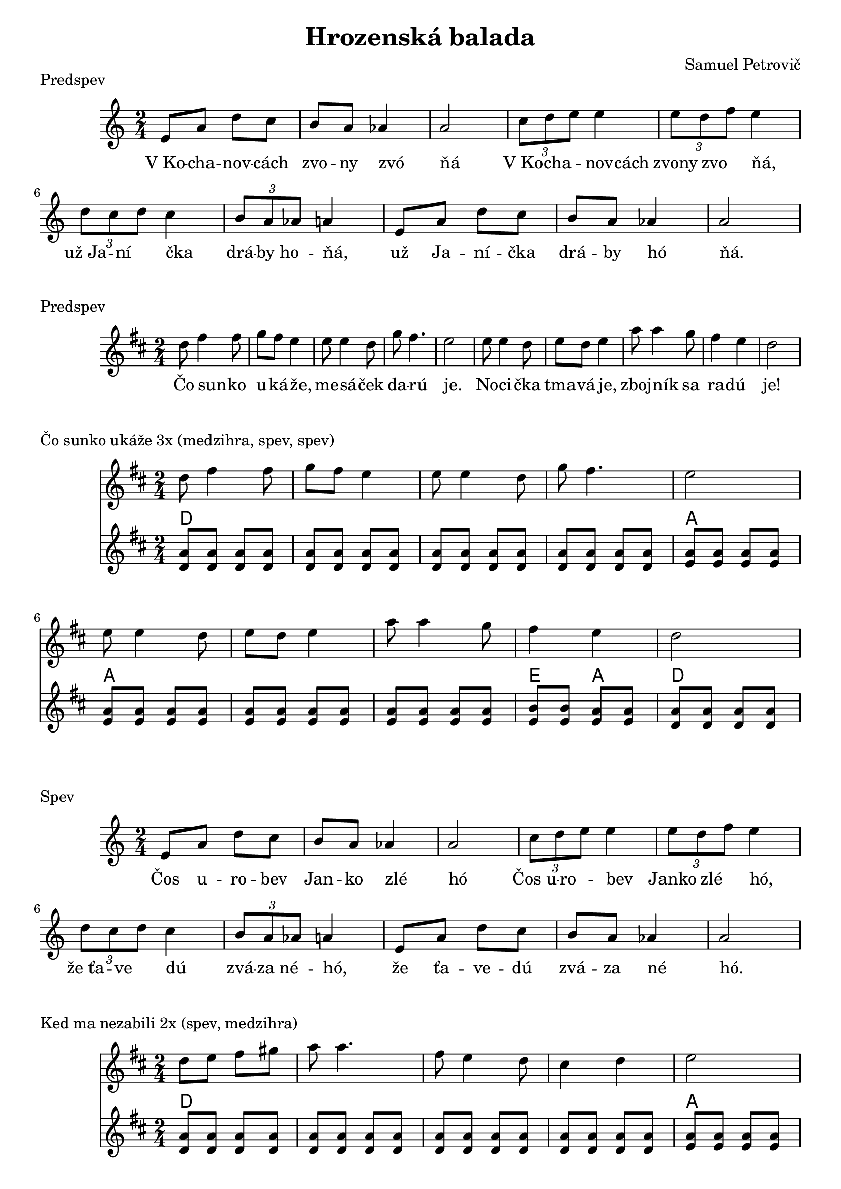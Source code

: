 \version "2.19.80"


\header {
  title = "Hrozenská balada"
  composer = "Samuel Petrovič"
    
}

kochanovce= {
  \clef violin
  \key a \minor
  \time 2/4
\relative{
e'8 a d c | b8 a as4 | a2 |

\tuplet 3/2 {c8 d e} e4 | \tuplet 3/2 {e8 d f} e4 | \tuplet 3/2 {d8 c d} c4 | \tuplet 3/2 {b8 a as} a4|

e8 a d c | b8 a as4 | a2 |

}
}

kochanovceK = {
  \clef C
  \key a \minor
  \time 2/4
\relative{
<e a>4 <e a>
<e b> <e b>
<e a>4 <e a>

<e b> <e b>
<e b> <e b>
<f a> <f a>
<e b> <e b> 
<e b> <e b>

<e a> <e a>
<e b> <e b>
<e a> <e a>


}
}

kochanovceKch = \chordmode {
a:m a:m
e e
a:m a:m

e e
e e
d:m d:m
e e
e e

a:m a:m
e e 
a:m a:m
}

sunko= {
  \clef violin
  \key d \major
  \time 2/4
\relative{
d''8 fis4 fis8 | g fis e4
| e8 e4 d8| g fis4. | e2|
e8 e4 d8 |  e d e4 | 
a8 a4 g8 |fis4 e | d2 
}
}


zlodzeje= {
  \clef violin
  \key d \major
  \time 2/4
\relative{
d''4 8 8| d e fis4|
d fis8 fis| e cis a4|
g4 b8 b| b cis d4| 
a4 e8 e|  
d cis a4|
}
}

zlodzejeK = {
  \clef violin
  \key d \major
  \time 2/4
\relative{
<d' a'>8  <d a'>  <d a'> <d a'>
<d a'>  <d a'> <d a'> <d a'>
<d a'>  <d a'> <d a'> <d a'>
<d a'>  <d a'> <d a'>  <d a'>
<e b> <e b> <e b> <e b>
<e b> <e b> <e b> <e b>
<e a> <e a> <e a> <e a>
<d a'> <d a'> <d a'> <d a'>
}
}

zlodzejeKch = \chordmode {
d d d d
d d d d
d d d d
d d d d
e e e e
e e e e 
a a a a
d d d d 
}


zbojnici= {
  \clef violin
  \key d \major
  \time 2/4
\relative{
d''8 fis4 fis8 | g8 fis e4|
e8 e4 d8 | g4 fis | e2 |
e8 e4 d8 | e d e4|
a8 a4 g8 | fis4 e | d2 |
}
}


kebych= {
  \clef violin
  \key d \major
  \time 2/4
  

\relative{
\repeat volta 2{
d''8 d4 fis8 | e d4.| 
fis8 fis4 a8 | g fis4.|
e4 d | cis4 b | a2|
a'4 g | fis e  | d2
}}
}

kedma= {
  \clef violin
  \key d \major
  \time 2/4
  

\relative{
d''8 e fis gis | a a4.|
fis8 e4 d8 | cis4 d| e2|
e8 fis gis a| b a4.|
b8 a4 gis8 |fis4 e | d2 
}
}

kedmaK = {
  \clef violin
  \key d \major
  \time 2/4
\relative{
<d' a'>8  <d a'>  <d a'> <d a'>
<d a'>  <d a'> <d a'> <d a'>
<d a'>  <d a'> <d a'> <d a'>
<d a'>  <d a'> <d a'>  <d a'>
<e a> <e a> <e a> <e a>
<e a> <e a> <e a> <e a>
<e a> <e a> <e a> <e a>
<e a> <e a> <e a> <e a>
<e b> <e b> <e a> <e a>
<d a'> <d a'> <d a'> <d a'>
}
}

kedmaKch = \chordmode {
d d d d
d d d d
d d d d
d d d d
a a a a
a a a a
a a a a
a a a a
e e a a
d d d d 
}

sunkoK = {
  \clef violin
  \key d \major
  \time 2/4
\relative{
<d' a'>8  <d a'>  <d a'> <d a'>
<d a'>  <d a'> <d a'> <d a'>
<d a'>  <d a'> <d a'> <d a'>
<d a'>  <d a'> <d a'>  <d a'>
<e a> <e a> <e a> <e a>
<e a> <e a> <e a> <e a>
<e a> <e a> <e a> <e a>
<e a> <e a> <e a> <e a>
<e b'> <e b'> <e a> <e a> 
<d a'> <d a'> <d a'> <d a'>
}
}

sunkoKch = \chordmode {
d d d d
d d d d
d d d d
d d d d
a a a a
a a a a 
a a a a
a a a a
e e a a
d d d d
}



zbojniciK = {
  \clef violin
  \key d \major
  \time 2/4
\relative{
<d' a'>8  <d a'>  <d a'> <d a'>
<d a'>  <d a'> <d a'> <d a'>
<d a'>  <d a'> <d a'> <d a'>
<d a'>  <d a'> <d a'>  <d a'>
<e b'> <e b'> <e b'> <e b'>
<e a> <e a> <e a> <e a>
<e a> <e a> <e a> <e a>
<e a> <e a> <e a> <e a>
<e b'> <e b'> <e a> <e a> 
<d a'> <d a'> <d a'> <d a'>
}
}

zbojniciKch = \chordmode {
d d d d
d d d d
d d d d
d d d d
e e e e
a a a a 
a a a a
e e a a
d d d d
}



kebychK = {
  \clef violin
  \key d \major
  \time 2/4
\relative{
<d' a'>8  <d a'>  <d a'> <d a'>
<d a'>  <d a'> <d a'> <d a'>
<d a'>  <d a'> <d a'> <d a'>
<d a'>  <d a'> <d a'>  <d a'>
<e a> <e a> <e a> <e a>
<e a> <e a> <e a> <e a>
<d a'>  <d a'> <d a'>  <d a'>
<e b'> <e b'> <e b'> <e b'>
<e a> <e a> <e a> <e a>
<d a'> <d a'> <d a'> <d a'>
}
}

kebychKch = \chordmode {
d d d d
d d d d
d d d d
d d d d
a a a a
a a a a
d d d d
e e e e
a a a a
d d d d
}


kochanovceSlovaA = \lyricmode {|V_Ko -- cha -- nov -- cách |zvo -- ny zvó _ | ňá  _ _ _ | V_Ko -- cha -- nov -- cách | zvony zvo ňá, _ | už_Ja -- ní čka _ | drá -- by_ho -- ňá, _ | už Ja -- ní -- čka | drá -- by hó _ |ňá. _ _ _}

kochanovceSlovaB = \lyricmode {|Čos u -- ro -- bev |Jan -- ko zlé _ | hó  _ _ _ | Čos_u -- ro -- bev _  | Janko zlé hó, _ | že_ťa -- ve dú _ | zvá -- za_né -- hó, _ | že ťa -- ve -- dú | zvá -- za né _ |hó. _ _ _}

kochanovceSlovaC = \lyricmode {|Za -- bil -- som -- jed |nu -- hrd -- lí _ | čkú  _ _ _ | Zabil_ som  je _ _ | dnu_hrdli -- čkú, _ | čo_se -- da la _ | vok -- je_ne -- čkú, _ | čo se -- da -- lá | vo -- kje né _ |čkú. _ _ _}

kochanovceSlovaD = \lyricmode {|Ve -- dne v -- noci |kr -- ko -- tá _ | lá  _ _ _ | Vedne -- v_no -- ci _  | kr -- kota -- la, _ | mo -- jej_mi -- lej _ | spať_ne -- da -- la, _ | mo -- jej mi -- lej | spať -- ne -- da _ |lá. _ _ _}

sunkoSlova = \lyricmode {Čo sun -- _ ko | u -- ká -- že, _ | me -- sá _ -- ček | da -- rú _ _ | je. _ _ _ | No -- ci _ -- čka | tma -- vá je, _ | zboj -- ník _ sa | ra -- dú _ _ | je!}


\markup {
  Predspev
}
\score {
  <<
    \new Staff \kochanovce

    
       \new Lyrics {
      \kochanovceSlovaA
    }
  >>
  \layout{ }
}


\markup {
  Predspev
}
\score {
  <<
    \new Staff \sunko

       \new Lyrics {
      \sunkoSlova
    }

  >>
  \layout{ }
}

\markup {
  Čo sunko ukáže 3x (medzihra, spev, spev)
}
\score {
  <<
    \new Staff \sunko

    \new ChordNames {
      \set chordChanges = ##t
      \sunkoKch
    }
    \new Staff \sunkoK

  >>
  \layout{ }
}

\markup {
  Spev
}
\score {
  <<
    \new Staff \kochanovce

    
       \new Lyrics {
      \kochanovceSlovaB
    }
  >>
  \layout{ }
}



\markup {
  Ked ma nezabili 2x (spev, medzihra)
}
\score {
  <<
    \new Staff \kedma

    \new ChordNames {
      \set chordChanges = ##t
      \kedmaKch
    }
    \new Staff \kedmaK

  >>
  \layout{ }
}


\markup {
  Zbojníci zlodzeje 2x (spev, medzihra)
}
\score {
  <<
    \new Staff \zlodzeje

    \new ChordNames {
      \set chordChanges = ##t
      \zlodzejeKch
    }
    \new Staff \zlodzejeK

  >>
  \layout{ }
}


\markup {
  Kykulský zbojníci 4x (predspev, medzihra, spev, dohra)
}
\score {
  <<
    \new Staff \zbojnici

    \new ChordNames {
      \set chordChanges = ##t
      \zbojniciKch
    }
    \new Staff \zbojniciK

  >>
  \layout{ }
}



\markup {
  Spev 2x
}
\score {
  <<
    \new Staff \kochanovce

    
       \new Lyrics {
      \kochanovceSlovaC
    }
           \new Lyrics {
      \kochanovceSlovaD
    }
  >>
  \layout{ }
}


\pageBreak

\markup {
  Kebych ja vedev 2x
}
\score {
  <<
    \new Staff \kebych
    \new ChordNames {
      \set chordChanges = ##t
      \kebychKch
    }
    \new Staff \kebychK



  >>
  \layout{ }
}

\markup {
  Kebych ja vedev A dur 1x + dohra
}
\score {
  <<
    \new Staff \kebych
    \new ChordNames {
      \set chordChanges = ##t
      \kebychKch
    }
    \new Staff \kebychK

  >>
  \layout{ }
}


\markup {
  Zaver
}
\score {
  <<
    \new Staff \kochanovce

    
       \new Lyrics {
      \kochanovceSlovaB
    }
  >>
  \layout{ }
}




